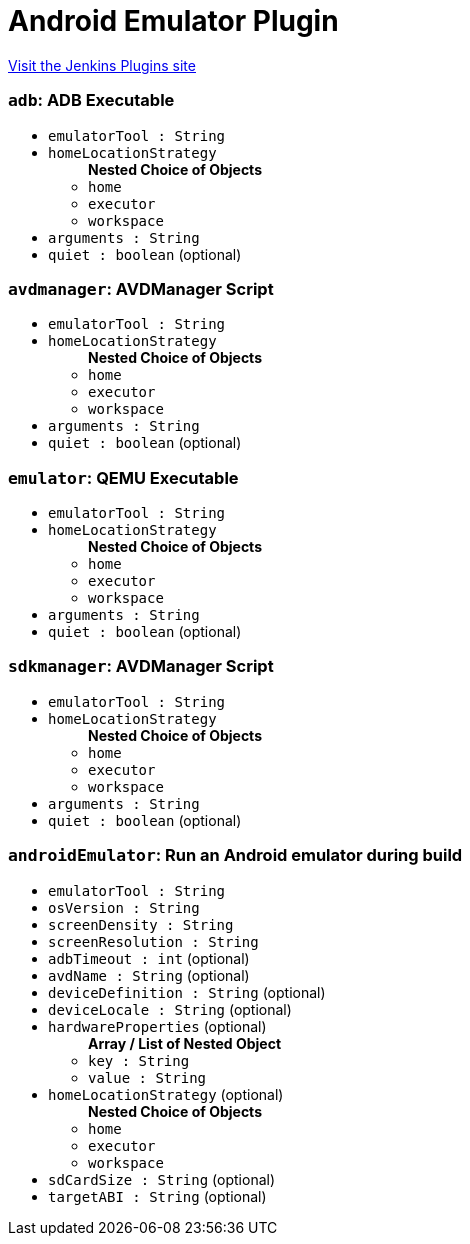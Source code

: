 = Android Emulator Plugin
:page-layout: pipelinesteps

:notitle:
:description:
:author:
:email: jenkinsci-users@googlegroups.com
:sectanchors:
:toc: left
:compat-mode!:


++++
<a href="https://plugins.jenkins.io/android-emulator">Visit the Jenkins Plugins site</a>
++++


=== `adb`: ADB Executable
++++
<ul><li><code>emulatorTool : String</code>
</li>
<li><code>homeLocationStrategy</code>
<ul><b>Nested Choice of Objects</b>
<li><code>home</code><div>
<ul></ul></div></li>
<li><code>executor</code><div>
<ul></ul></div></li>
<li><code>workspace</code><div>
<ul></ul></div></li>
</ul></li>
<li><code>arguments : String</code>
</li>
<li><code>quiet : boolean</code> (optional)
</li>
</ul>


++++
=== `avdmanager`: AVDManager Script
++++
<ul><li><code>emulatorTool : String</code>
</li>
<li><code>homeLocationStrategy</code>
<ul><b>Nested Choice of Objects</b>
<li><code>home</code><div>
<ul></ul></div></li>
<li><code>executor</code><div>
<ul></ul></div></li>
<li><code>workspace</code><div>
<ul></ul></div></li>
</ul></li>
<li><code>arguments : String</code>
</li>
<li><code>quiet : boolean</code> (optional)
</li>
</ul>


++++
=== `emulator`: QEMU Executable
++++
<ul><li><code>emulatorTool : String</code>
</li>
<li><code>homeLocationStrategy</code>
<ul><b>Nested Choice of Objects</b>
<li><code>home</code><div>
<ul></ul></div></li>
<li><code>executor</code><div>
<ul></ul></div></li>
<li><code>workspace</code><div>
<ul></ul></div></li>
</ul></li>
<li><code>arguments : String</code>
</li>
<li><code>quiet : boolean</code> (optional)
</li>
</ul>


++++
=== `sdkmanager`: AVDManager Script
++++
<ul><li><code>emulatorTool : String</code>
</li>
<li><code>homeLocationStrategy</code>
<ul><b>Nested Choice of Objects</b>
<li><code>home</code><div>
<ul></ul></div></li>
<li><code>executor</code><div>
<ul></ul></div></li>
<li><code>workspace</code><div>
<ul></ul></div></li>
</ul></li>
<li><code>arguments : String</code>
</li>
<li><code>quiet : boolean</code> (optional)
</li>
</ul>


++++
=== `androidEmulator`: Run an Android emulator during build
++++
<ul><li><code>emulatorTool : String</code>
</li>
<li><code>osVersion : String</code>
</li>
<li><code>screenDensity : String</code>
</li>
<li><code>screenResolution : String</code>
</li>
<li><code>adbTimeout : int</code> (optional)
</li>
<li><code>avdName : String</code> (optional)
</li>
<li><code>deviceDefinition : String</code> (optional)
</li>
<li><code>deviceLocale : String</code> (optional)
</li>
<li><code>hardwareProperties</code> (optional)
<ul><b>Array / List of Nested Object</b>
<li><code>key : String</code>
</li>
<li><code>value : String</code>
</li>
</ul></li>
<li><code>homeLocationStrategy</code> (optional)
<ul><b>Nested Choice of Objects</b>
<li><code>home</code><div>
<ul></ul></div></li>
<li><code>executor</code><div>
<ul></ul></div></li>
<li><code>workspace</code><div>
<ul></ul></div></li>
</ul></li>
<li><code>sdCardSize : String</code> (optional)
</li>
<li><code>targetABI : String</code> (optional)
</li>
</ul>


++++

